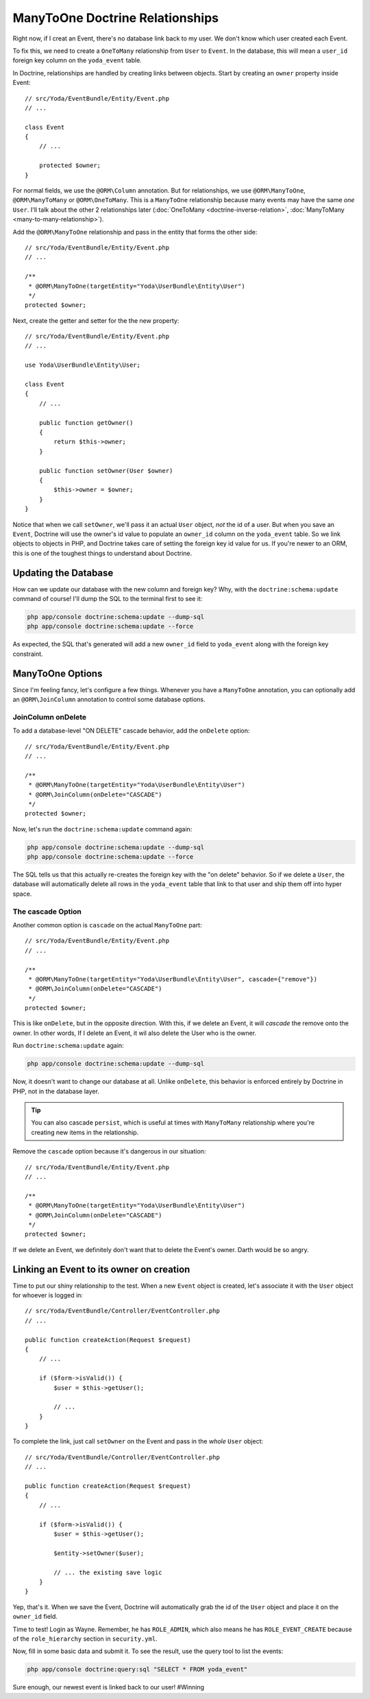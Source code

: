 ManyToOne Doctrine Relationships
================================

Right now, if I creat an Event, there's no database link back to my user.
We don't know which user created each Event.

To fix this, we need to create a ``OneToMany`` relationship from ``User``
to ``Event``. In the database, this will mean a ``user_id`` foreign key column
on the ``yoda_event`` table.

In Doctrine, relationships are handled by creating links between objects.
Start by creating an ``owner`` property inside Event::

    // src/Yoda/EventBundle/Entity/Event.php
    // ...
    
    class Event
    {
        // ...

        protected $owner;
    }

For normal fields, we use the ``@ORM\Column`` annotation. But for relationships,
we use ``@ORM\ManyToOne``, ``@ORM\ManyToMany`` or ``@ORM\OneToMany``. This
is a ``ManyToOne`` relationship because many events may have the same *one*
``User``. I'll talk about the other 2 relationships later (:doc:`OneToMany <doctrine-inverse-relation>`,
:doc:`ManyToMany <many-to-many-relationship>`).

Add the ``@ORM\ManyToOne`` relationship and pass in the entity that forms
the other side::

    // src/Yoda/EventBundle/Entity/Event.php
    // ...

    /**
     * @ORM\ManyToOne(targetEntity="Yoda\UserBundle\Entity\User")
     */
    protected $owner;

Next, create the getter and setter for the the new property::

    // src/Yoda/EventBundle/Entity/Event.php
    // ...
    
    use Yoda\UserBundle\Entity\User;
    
    class Event
    {
        // ...

        public function getOwner()
        {
            return $this->owner;
        }

        public function setOwner(User $owner)
        {
            $this->owner = $owner;
        }
    }

Notice that when we call ``setOwner``, we'll pass it an actual ``User`` object,
*not* the id of a user. But when you save an ``Event``, Doctrine will use
the owner's id value to populate an ``owner_id`` column on the ``yoda_event``
table. So we link objects to objects in PHP, and Doctrine takes care of setting
the foreign key id value for us. If you're newer to an ORM, this is one of
the toughest things to understand about Doctrine.

Updating the Database
---------------------

How can we update our database with the new column and foreign key? Why, with
the ``doctrine:schema:update`` command of course! I'll dump the SQL to the
terminal first to see it:

.. code-block:: bash

    php app/console doctrine:schema:update --dump-sql
    php app/console doctrine:schema:update --force

As expected, the SQL that's generated will add a new ``owner_id`` field to
``yoda_event`` along with the foreign key constraint.

ManyToOne Options
-----------------

Since I'm feeling fancy, let's configure a few things. Whenever you have
a ``ManyToOne`` annotation, you can optionally add an ``@ORM\JoinColumn``
annotation to control some database options.

JoinColumn onDelete
~~~~~~~~~~~~~~~~~~~

To add a database-level "ON DELETE" cascade behavior, add the ``onDelete``
option::

    // src/Yoda/EventBundle/Entity/Event.php
    // ...

    /**
     * @ORM\ManyToOne(targetEntity="Yoda\UserBundle\Entity\User")
     * @ORM\JoinColumn(onDelete="CASCADE")
     */
    protected $owner;

Now, let's run the ``doctrine:schema:update`` command again:

.. code-block:: bash

    php app/console doctrine:schema:update --dump-sql
    php app/console doctrine:schema:update --force

The SQL tells us that this actually re-creates the foreign key with the "on delete"
behavior. So if we delete a ``User``, the database will automatically delete
all rows in the ``yoda_event`` table that link to that user and ship them off into
hyper space.

The cascade Option
~~~~~~~~~~~~~~~~~~

Another common option is ``cascade`` on the actual ``ManyToOne`` part::

    // src/Yoda/EventBundle/Entity/Event.php
    // ...

    /**
     * @ORM\ManyToOne(targetEntity="Yoda\UserBundle\Entity\User", cascade={"remove"})
     * @ORM\JoinColumn(onDelete="CASCADE")
     */
    protected $owner;

This is like ``onDelete``, but in the opposite direction. With this, if we
delete an Event, it will *cascade* the remove onto the owner. In other words,
If I delete an Event, it wil also delete the User who is the owner.

Run ``doctrine:schema:update`` again:

.. code-block:: bash

    php app/console doctrine:schema:update --dump-sql

Now, it doesn't want to change our database at all. Unlike ``onDelete``,
this behavior is enforced entirely by Doctrine in PHP, not in the database layer.

.. tip::

    You can also cascade ``persist``, which is useful at times with ``ManyToMany``
    relationship where you're creating new items in the relationship.

Remove the ``cascade`` option because it's dangerous in our situation::

    // src/Yoda/EventBundle/Entity/Event.php
    // ...

    /**
     * @ORM\ManyToOne(targetEntity="Yoda\UserBundle\Entity\User")
     * @ORM\JoinColumn(onDelete="CASCADE")
     */
    protected $owner;

If we delete an Event, we definitely don't want that to delete the Event's
owner. Darth would be so angry.

Linking an Event to its owner on creation
-----------------------------------------

Time to put our shiny relationship to the test. When a new ``Event`` object
is created, let's associate it with the ``User`` object for whoever is logged
in::

    // src/Yoda/EventBundle/Controller/EventController.php
    // ...
    
    public function createAction(Request $request)
    {
        // ...

        if ($form->isValid()) {
            $user = $this->getUser();

            // ...
        }
    }

To complete the link, just call ``setOwner`` on the Event and pass in the *whole*
``User`` object::

    // src/Yoda/EventBundle/Controller/EventController.php
    // ...

    public function createAction(Request $request)
    {
        // ...

        if ($form->isValid()) {
            $user = $this->getUser();

            $entity->setOwner($user);

            // ... the existing save logic
        }
    }

Yep, that's it. When we save the Event, Doctrine will automatically grab
the id of the ``User`` object and place it on the ``owner_id`` field.

Time to test! Login as Wayne. Remember, he has ``ROLE_ADMIN``, which also
means he has ``ROLE_EVENT_CREATE`` because of the ``role_hierarchy`` section
in ``security.yml``.

Now, fill in some basic data and submit it. To see the result, use the query
tool to list the events:

.. code-block:: bash

    php app/console doctrine:query:sql "SELECT * FROM yoda_event"

Sure enough, our newest event is linked back to our user! #Winning
